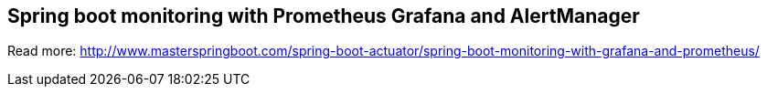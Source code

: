 == Spring boot monitoring with Prometheus Grafana and AlertManager

Read more: http://www.masterspringboot.com/spring-boot-actuator/spring-boot-monitoring-with-grafana-and-prometheus/
